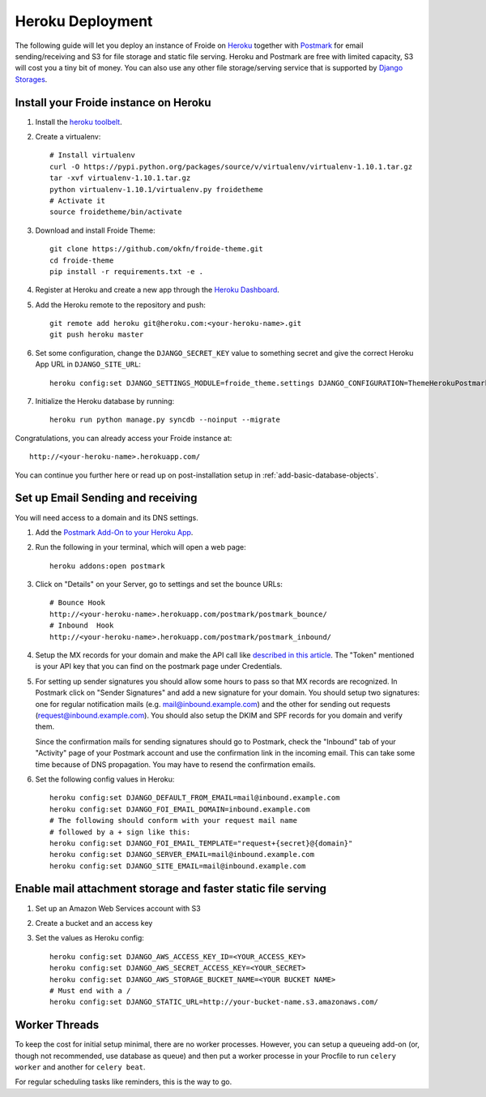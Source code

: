 =================
Heroku Deployment
=================

The following guide will let you deploy an instance of Froide on `Heroku <http://heroku.com>`_ together with `Postmark <https://postmarkapp.com/>`_ for email sending/receiving and S3 for file storage and static file serving.
Heroku and Postmark are free with limited capacity, S3 will cost you a tiny bit of money. You can also use any other file storage/serving service that is supported by `Django Storages <http://django-storages.readthedocs.org/en/latest/>`_.


Install your Froide instance on Heroku
--------------------------------------

1. Install the `heroku toolbelt <https://toolbelt.heroku.com/>`_.

2. Create a virtualenv::

    # Install virtualenv
    curl -O https://pypi.python.org/packages/source/v/virtualenv/virtualenv-1.10.1.tar.gz
    tar -xvf virtualenv-1.10.1.tar.gz
    python virtualenv-1.10.1/virtualenv.py froidetheme
    # Activate it
    source froidetheme/bin/activate

3. Download and install Froide Theme::

    git clone https://github.com/okfn/froide-theme.git
    cd froide-theme
    pip install -r requirements.txt -e .


4. Register at Heroku and create a new app through the `Heroku Dashboard <https://dashboard.heroku.com/apps>`_.

5. Add the Heroku remote to the repository and push::

    git remote add heroku git@heroku.com:<your-heroku-name>.git
    git push heroku master

6. Set some configuration, change the ``DJANGO_SECRET_KEY`` value to something secret and give the correct Heroku App URL in ``DJANGO_SITE_URL``::

    heroku config:set DJANGO_SETTINGS_MODULE=froide_theme.settings DJANGO_CONFIGURATION=ThemeHerokuPostmark DJANGO_SECRET_KEY="Your RANDOM secret key" DJANGO_SITE_URL="http://<your-heroku-name>.herokuapp.com"

7. Initialize the Heroku database by running::

    heroku run python manage.py syncdb --noinput --migrate

Congratulations, you can already access your Froide instance at::

     http://<your-heroku-name>.herokuapp.com/

You can continue you further here or read up on post-installation setup in :ref:`add-basic-database-objects`.


Set up Email Sending and receiving
----------------------------------

You will need access to a domain and its DNS settings.


1. Add the `Postmark Add-On to your Heroku App <https://addons.heroku.com/postmark#10k>`_.

2. Run the following in your terminal, which will open a web page::

    heroku addons:open postmark

3. Click on "Details" on your Server, go to settings and set the bounce URLs::

    # Bounce Hook
    http://<your-heroku-name>.herokuapp.com/postmark/postmark_bounce/
    # Inbound  Hook
    http://<your-heroku-name>.herokuapp.com/postmark/postmark_inbound/

4. Setup the MX records for your domain and make the API call like `described in this article <http://developer.postmarkapp.com/developer-inbound-mx.html>`_. The "Token" mentioned is your API key that you can find on the postmark page under Credentials.

5. For setting up sender signatures you should allow some hours to pass so that MX records are recognized. In Postmark click on "Sender Signatures" and add a new signature for your domain. You should setup two signatures: one for regular notification mails (e.g. mail@inbound.example.com) and the other for sending out requests (request@inbound.example.com). You should also setup the DKIM and SPF records for you domain and verify them.

   Since the confirmation mails for sending signatures should go to Postmark, check the "Inbound" tab of your "Activity" page of your Postmark account and use the confirmation link in the incoming email. This can take some time because of DNS propagation. You may have to resend the confirmation emails.

6. Set the following config values in Heroku::

    heroku config:set DJANGO_DEFAULT_FROM_EMAIL=mail@inbound.example.com
    heroku config:set DJANGO_FOI_EMAIL_DOMAIN=inbound.example.com
    # The following should conform with your request mail name
    # followed by a + sign like this:
    heroku config:set DJANGO_FOI_EMAIL_TEMPLATE="request+{secret}@{domain}"
    heroku config:set DJANGO_SERVER_EMAIL=mail@inbound.example.com
    heroku config:set DJANGO_SITE_EMAIL=mail@inbound.example.com


Enable mail attachment storage and faster static file serving
-------------------------------------------------------------

1. Set up an Amazon Web Services account with S3
2. Create a bucket and an access key
3. Set the values as Heroku config::

    heroku config:set DJANGO_AWS_ACCESS_KEY_ID=<YOUR_ACCESS_KEY>
    heroku config:set DJANGO_AWS_SECRET_ACCESS_KEY=<YOUR_SECRET>
    heroku config:set DJANGO_AWS_STORAGE_BUCKET_NAME=<YOUR BUCKET NAME>
    # Must end with a /
    heroku config:set DJANGO_STATIC_URL=http://your-bucket-name.s3.amazonaws.com/


Worker Threads
--------------

To keep the cost for initial setup minimal, there are no worker processes.
However, you can setup a queueing add-on (or, though not recommended, use database as queue) and then put a worker processe in your Procfile to run ``celery worker`` and another for ``celery beat``.

For regular scheduling tasks like reminders, this is the way to go.